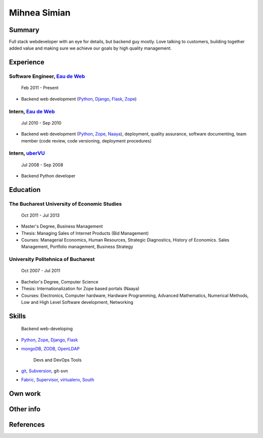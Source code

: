 Mihnea Simian
=============

.. image:: mihnea_simian_pic.jpg

Summary
---------

Full stack webdeveloper with an eye for details, but backend guy mostly. Love
talking to customers, building together added value and making sure we
achieve our goals by high quality management.

Experience
-----------

Software Engineer, `Eau de Web`_
+++++++++++++++++++++++++++++++++

    Feb 2011 - Present

* Backend web development (Python_, Django_, Flask_, Zope_)

Intern, `Eau de Web`_
++++++++++++++++++++++

    Jul 2010 - Sep 2010

* Backend web development (Python_, Zope_, Naaya_), deployment, quality
  assurance, software documenting, team member (code review, code
  versioning, deployment procedures)

Intern, uberVU_
+++++++++++++++

    Jul 2008 - Sep 2008

* Backend Python developer

Education
---------

The Bucharest University of Economic Studies
++++++++++++++++++++++++++++++++++++++++++++

    Oct 2011 - Jul 2013

* Master's Degree, Business Management
* Thesis: Managing Sales of Internet Products (Bid Management)
* Courses: Managerial Economics, Human Resources, Strategic Diagnostics,
  History of Economics. Sales Management, Portfolio management,
  Business Strategy

University Politehnica of Bucharest
+++++++++++++++++++++++++++++++++++

    Oct 2007 - Jul 2011

* Bachelor's Degree, Computer Science
* Thesis: Internationalization for Zope based portals (Naaya)
* Courses: Electronics, Computer hardware, Hardware Programming, Advanced
  Mathematics, Numerical Methods, Low and High Level Software development,
  Networking


Skills
------

    Backend web-developing

* Python_, Zope_, Django_, Flask_
* mongoDB_, ZODB_, OpenLDAP_

    Devs and DevOps Tools

* git_, Subversion_, git-svn
* Fabric_, Supervisor_, virtualenv_, South_

Own work
--------

Other info
----------

References
----------


.. _`Eau de Web`: http://eaudeweb.ro
.. _Python: http://python.org
.. _Django: https://www.djangoproject.com/
.. _Zope: http://www.zope.org/
.. _Naaya: http://naaya.eaudeweb.ro/
.. _Flask: http://flask.pocoo.org/
.. _uberVU: https://www.ubervu.com/
.. _mongoDB: http://www.mongodb.org/
.. _ZODB: http://www.zodb.org/
.. _OpenLDAP: http://www.openldap.org/
.. _git: http://git-scm.com/
.. _Subversion: http://subversion.tigris.org/
.. _Fabric: http://fabfile.org
.. _Supervisor: http://supervisord.org/
.. _South: http://south.aeracode.org/
.. _virtualenv: http://www.virtualenv.org/
